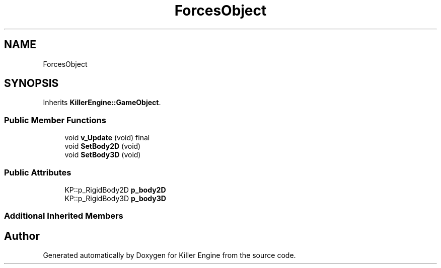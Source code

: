 .TH "ForcesObject" 3 "Mon Jun 24 2019" "Killer Engine" \" -*- nroff -*-
.ad l
.nh
.SH NAME
ForcesObject
.SH SYNOPSIS
.br
.PP
.PP
Inherits \fBKillerEngine::GameObject\fP\&.
.SS "Public Member Functions"

.in +1c
.ti -1c
.RI "void \fBv_Update\fP (void) final"
.br
.ti -1c
.RI "void \fBSetBody2D\fP (void)"
.br
.ti -1c
.RI "void \fBSetBody3D\fP (void)"
.br
.in -1c
.SS "Public Attributes"

.in +1c
.ti -1c
.RI "KP::p_RigidBody2D \fBp_body2D\fP"
.br
.ti -1c
.RI "KP::p_RigidBody3D \fBp_body3D\fP"
.br
.in -1c
.SS "Additional Inherited Members"


.SH "Author"
.PP 
Generated automatically by Doxygen for Killer Engine from the source code\&.
